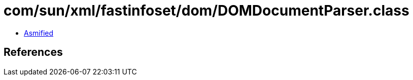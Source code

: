 = com/sun/xml/fastinfoset/dom/DOMDocumentParser.class

 - link:DOMDocumentParser-asmified.java[Asmified]

== References

